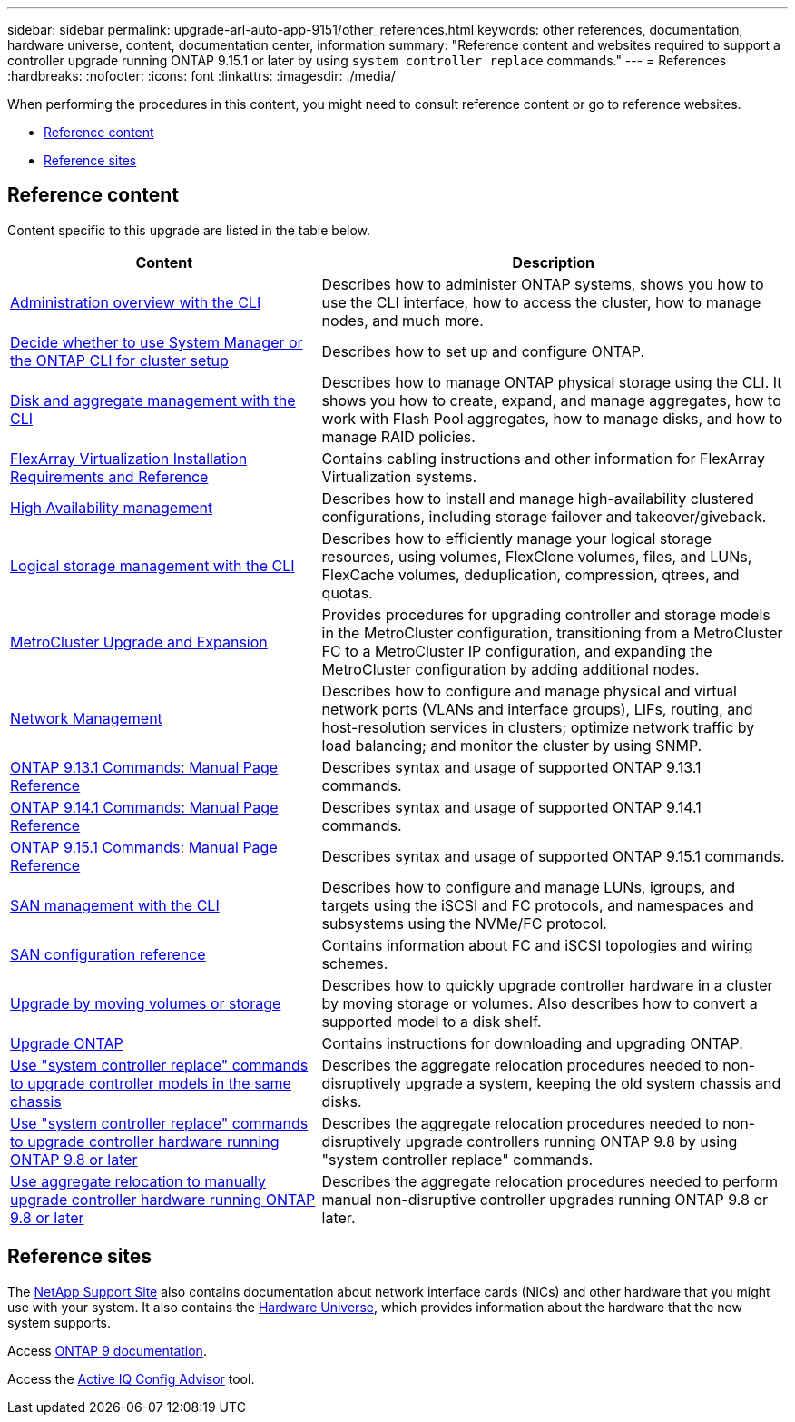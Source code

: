 ---
sidebar: sidebar
permalink: upgrade-arl-auto-app-9151/other_references.html
keywords: other references, documentation, hardware universe, content, documentation center, information
summary: "Reference content and websites required to support a controller upgrade running ONTAP 9.15.1 or later by using `system controller replace` commands."
---
= References
:hardbreaks:
:nofooter:
:icons: font
:linkattrs:
:imagesdir: ./media/

[.lead]
When performing the procedures in this content, you might need to consult reference content or go to reference websites.

* <<Reference content>>
* <<Reference sites>>

== Reference content
Content specific to this upgrade are listed in the table below.

[cols="40,60"]
|===
|Content |Description

|link:https://docs.netapp.com/us-en/ontap/system-admin/index.html[Administration overview with the CLI^]
|Describes how to administer ONTAP systems, shows you how to use the CLI interface, how to access the cluster, how to manage nodes, and much more.
|link:https://docs.netapp.com/us-en/ontap/software_setup/concept_decide_whether_to_use_ontap_cli.html[Decide whether to use System Manager or the ONTAP CLI for cluster setup^]
|Describes how to set up and configure ONTAP.
|link:https://docs.netapp.com/us-en/ontap/disks-aggregates/index.html[Disk and aggregate management with the CLI^]
|Describes how to manage ONTAP physical storage using the CLI. It shows you how to create, expand, and manage aggregates, how to work with Flash Pool aggregates, how to manage disks, and how to manage RAID policies.
|link:https://docs.netapp.com/us-en/ontap-flexarray/install/index.html[FlexArray Virtualization Installation Requirements and Reference^]
|Contains cabling instructions and other information for FlexArray Virtualization systems.
|link:https://docs.netapp.com/us-en/ontap/high-availability/index.html[High Availability management^]
|Describes how to install and manage high-availability clustered configurations, including storage failover and takeover/giveback.
|link:https://docs.netapp.com/us-en/ontap/volumes/index.html[Logical storage management with the CLI^]
|Describes how to efficiently manage your logical storage resources, using volumes, FlexClone volumes, files, and LUNs, FlexCache volumes, deduplication, compression, qtrees, and quotas.
|link:https://docs.netapp.com/us-en/ontap-metrocluster/upgrade/concept_choosing_an_upgrade_method_mcc.html[MetroCluster Upgrade and Expansion^]
|Provides procedures for upgrading controller and storage models in the MetroCluster configuration, transitioning from a MetroCluster FC to a MetroCluster IP configuration, and expanding the MetroCluster configuration by adding additional nodes.
|link:https://docs.netapp.com/us-en/ontap/network-management/index.html[Network Management^]
|Describes how to configure and manage physical and virtual network ports (VLANs and interface groups), LIFs, routing, and host-resolution services in clusters; optimize network traffic by load balancing; and monitor the cluster by using SNMP.
|link:https://docs.netapp.com/us-en/ontap-cli-9131/index.html[ONTAP 9.13.1 Commands: Manual Page Reference^]
|Describes syntax and usage of supported ONTAP 9.13.1 commands.
|link:https://docs.netapp.com/us-en/ontap-cli-9141/index.html[ONTAP 9.14.1 Commands: Manual Page Reference^]
|Describes syntax and usage of supported ONTAP 9.14.1 commands.
|link:https://docs.netapp.com/us-en/ontap-cli/index.html[ONTAP 9.15.1 Commands: Manual Page Reference^]
|Describes syntax and usage of supported ONTAP 9.15.1 commands.
|link:https://docs.netapp.com/us-en/ontap/san-admin/index.html[SAN management with the CLI^]
|Describes how to configure and manage LUNs, igroups, and targets using the iSCSI and FC protocols, and namespaces and subsystems using the NVMe/FC protocol.
|link:https://docs.netapp.com/us-en/ontap/san-config/index.html[SAN configuration reference^]
|Contains information about FC and iSCSI topologies and wiring schemes.
|link:https://docs.netapp.com/us-en/ontap-systems-upgrade/upgrade/upgrade-decide-to-use-this-guide.html[Upgrade by moving volumes or storage^]
|Describes how to quickly upgrade controller hardware in a cluster by moving storage or volumes. Also describes how to convert a supported model to a disk shelf.
|link:https://docs.netapp.com/us-en/ontap/upgrade/index.html[Upgrade ONTAP^]
|Contains instructions for downloading and upgrading ONTAP.
|link:https://docs.netapp.com/us-en/ontap-systems-upgrade/upgrade-arl-auto-affa900/index.html[Use "system controller replace" commands to upgrade controller models in the same chassis^]
|Describes the aggregate relocation procedures needed to non-disruptively upgrade a system, keeping the old system chassis and disks.
|link:https://docs.netapp.com/us-en/ontap-systems-upgrade/upgrade-arl-auto-app/index.html[Use "system controller replace" commands to upgrade controller hardware running ONTAP 9.8 or later^]
|Describes the aggregate relocation procedures needed to non-disruptively upgrade controllers running ONTAP 9.8 by using "system controller replace" commands.
|link:https://docs.netapp.com/us-en/ontap-systems-upgrade/upgrade-arl-manual-app/index.html[Use aggregate relocation to manually upgrade controller hardware running ONTAP 9.8 or later^]
|Describes the aggregate relocation procedures needed to perform manual non-disruptive controller upgrades running ONTAP 9.8 or later.
|===

== Reference sites

The link:https://mysupport.netapp.com[NetApp Support Site^] also contains documentation about network interface cards (NICs) and other hardware that you might use with your system. It also contains the link:https://hwu.netapp.com[Hardware Universe^], which provides information about the hardware that the new system supports.

Access https://docs.netapp.com/us-en/ontap/index.html[ONTAP 9 documentation^].

Access the link:https://mysupport.netapp.com/site/tools[Active IQ Config Advisor^] tool.



